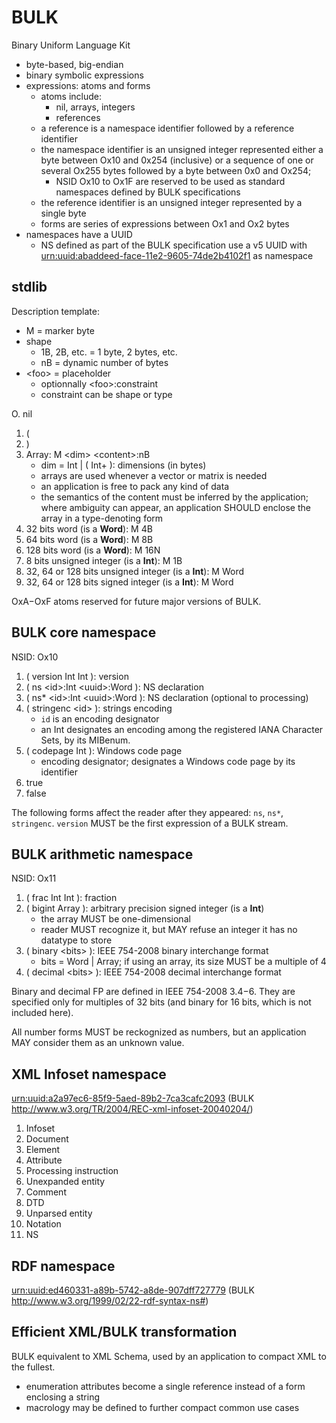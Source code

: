 * BULK
  Binary Uniform Language Kit

  - byte-based, big-endian
  - binary symbolic expressions
  - expressions: atoms and forms
    - atoms include:
      - nil, arrays, integers
      - references
	- a reference is a namespace identifier followed by a
          reference identifier
	- the namespace identifier is an unsigned integer represented
          either a byte between Ox10 and 0x254 (inclusive) or a
          sequence of one or several Ox255 bytes followed by a byte
          between 0x0 and Ox254;
	  - NSID Ox10 to Ox1F are reserved to be used as standard
            namespaces defined by BULK specifications
	- the reference identifier is an unsigned integer represented
          by a single byte
    - forms are series of expressions between Ox1 and Ox2 bytes
  - namespaces have a UUID
    - NS defined as part of the BULK specification use a v5 UUID with
      urn:uuid:abaddeed-face-11e2-9605-74de2b4102f1 as namespace

** stdlib
   Description template:
   - M = marker byte
   - shape
     - 1B, 2B, etc. = 1 byte, 2 bytes, etc.
     - nB = dynamic number of bytes
   - <foo> = placeholder
     - optionnally <foo>:constraint
     - constraint can be shape or type


   O. nil
   1. (
   2. )
   3. Array: M <dim> <content>:nB
      - dim = Int | ( Int+ ): dimensions (in bytes)
      - arrays are used whenever a vector or matrix is needed
	- an application is free to pack any kind of data
	- the semantics of the content must be inferred by the
          application; where ambiguity can appear, an application
          SHOULD enclose the array in a type-denoting form
   4. 32 bits word (is a *Word*): M 4B
   5. 64 bits word (is a *Word*): M 8B
   6. 128 bits word (is a *Word*): M 16N
   7. 8 bits unsigned integer (is a *Int*): M 1B
   8. 32, 64 or 128 bits unsigned integer (is a *Int*): M Word
   9. 32, 64 or 128 bits signed integer (is a *Int*): M Word


   OxA−OxF atoms reserved for future major versions of BULK.

** BULK core namespace
   NSID: Ox10

   1. ( version Int Int ): version
   2. ( ns <id>:Int <uuid>:Word ): NS declaration
   3. ( ns* <id>:Int <uuid>:Word ): NS declaration (optional to
      processing)
   4. ( stringenc <id> ): strings encoding
      - =id= is an encoding designator
	- an Int designates an encoding among the registered IANA
          Character Sets, by its MIBenum.
   5. ( codepage Int ): Windows code page
      - encoding designator; designates a Windows code page by its
        identifier
   6. true
   7. false


   The following forms affect the reader after they appeared: =ns=,
   =ns*=, =stringenc=. =version= MUST be the first expression of a
   BULK stream.

** BULK arithmetic namespace
   NSID: Ox11

   1. ( frac Int Int ): fraction
   2. ( bigint Array ): arbitrary precision signed integer (is a *Int*)
      - the array MUST be one-dimensional
      - reader MUST recognize it, but MAY refuse an integer it has no
        datatype to store
   3. ( binary <bits> ): IEEE 754-2008 binary interchange format
      - bits = Word | Array; if using an array, its size MUST be a
        multiple of 4
   4. ( decimal <bits> ): IEEE 754-2008 decimal interchange format


   Binary and decimal FP are defined in IEEE 754-2008 3.4−6. They are
   specified only for multiples of 32 bits (and binary for 16 bits,
   which is not included here).

   All number forms MUST be reckognized as numbers, but an application
   MAY consider them as an unknown value.

** XML Infoset namespace
   urn:uuid:a2a97ec6-85f9-5aed-89b2-7ca3cafc2093 (BULK
   http://www.w3.org/TR/2004/REC-xml-infoset-20040204/)

   1. Infoset
   2. Document
   3. Element
   4. Attribute
   5. Processing instruction
   6. Unexpanded entity
   7. Comment
   8. DTD
   9. Unparsed entity
   10. Notation
   11. NS

** RDF namespace
   urn:uuid:ed460331-a89b-5742-a8de-907dff727779 (BULK
   [[http://www.w3.org/1999/02/22-rdf-syntax-ns#]])

** Efficient XML/BULK transformation
   BULK equivalent to XML Schema, used by an application to compact
   XML to the fullest.

   - enumeration attributes become a single reference instead of a
     form enclosing a string
   - macrology may be defined to further compact common use cases
